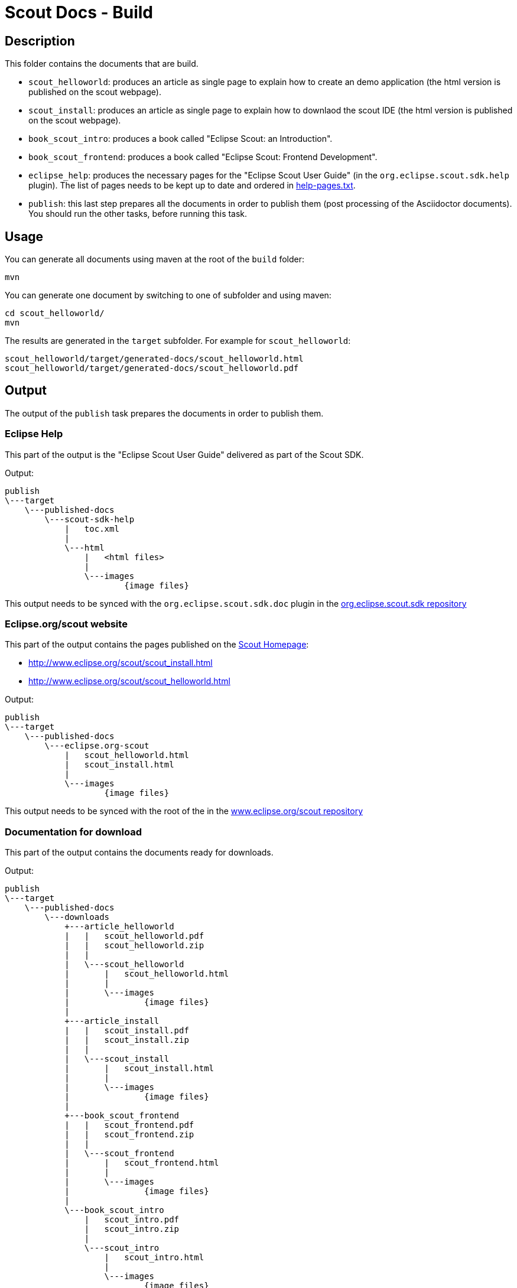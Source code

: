 = Scout Docs - Build

== Description

This folder contains the documents that are build.

* `scout_helloworld`: produces an article as single page to explain how to create an demo application (the html version is published on the scout webpage).
* `scout_install`: produces an article as single page to explain how to downlaod the scout IDE (the html version is published on the scout webpage).
* `book_scout_intro`: produces a book called "Eclipse Scout: an Introduction".
* `book_scout_frontend`: produces a book called "Eclipse Scout: Frontend Development".
* `eclipse_help`: produces the necessary pages for the "Eclipse Scout User Guide" (in the `org.eclipse.scout.sdk.help` plugin). The list of pages needs to be kept up to date and ordered in link:eclipse_help/help-pages.txt[help-pages.txt].
* `publish`: this last step prepares all the documents in order to publish them (post processing of the Asciidoctor documents). You should run the other tasks, before running this task.

== Usage

You can generate all documents using maven at the root of the `build` folder:

 mvn

You can generate one document by switching to one of subfolder and using maven:

 cd scout_helloworld/
 mvn
 
The results are generated in the `target` subfolder. For example for `scout_helloworld`:

 scout_helloworld/target/generated-docs/scout_helloworld.html
 scout_helloworld/target/generated-docs/scout_helloworld.pdf
 
== Output
The output of the `publish` task prepares the documents in order to publish them.

=== Eclipse Help
This part of the output is the "Eclipse Scout User Guide" delivered as part of the Scout SDK.

Output:

    publish
    \---target
        \---published-docs
            \---scout-sdk-help
                |   toc.xml
                |   
                \---html
                    |   <html files>
                    |   
                    \---images
                            {image files}

This output needs to be synced with the `org.eclipse.scout.sdk.doc` plugin in the link:http://git.eclipse.org/c/scout/org.eclipse.scout.sdk.git/[org.eclipse.scout.sdk repository]

=== Eclipse.org/scout website
This part of the output contains the pages published on the link:http://www.eclipse.org/scout[Scout Homepage]:

* link:http://www.eclipse.org/scout/scout_install.html[]
* link:http://www.eclipse.org/scout/scout_helloworld.html[]

Output:

    publish
    \---target
        \---published-docs
            \---eclipse.org-scout
                |   scout_helloworld.html
                |   scout_install.html
                |   
                \---images
                        {image files}

This output needs to be synced with the root of the in the link:http://git.eclipse.org/c/www.eclipse.org/scout.git[www.eclipse.org/scout repository]

=== Documentation for download
This part of the output contains the documents ready for downloads.

Output:

    publish
    \---target
        \---published-docs
            \---downloads
                +---article_helloworld
                |   |   scout_helloworld.pdf
                |   |   scout_helloworld.zip
                |   |   
                |   \---scout_helloworld
                |       |   scout_helloworld.html
                |       |   
                |       \---images
                |               {image files}
                |               
                +---article_install
                |   |   scout_install.pdf
                |   |   scout_install.zip
                |   |   
                |   \---scout_install
                |       |   scout_install.html
                |       |   
                |       \---images
                |               {image files}
                |               
                +---book_scout_frontend
                |   |   scout_frontend.pdf
                |   |   scout_frontend.zip
                |   |   
                |   \---scout_frontend
                |       |   scout_frontend.html
                |       |   
                |       \---images
                |               {image files}
                |               
                \---book_scout_intro
                    |   scout_intro.pdf
                    |   scout_intro.zip
                    |   
                    \---scout_intro
                        |   scout_intro.html
                        |   
                        \---images
                                {image files}

This output is at the moment continuously published on a server hosted by BSI:

http://tools.bsi-software.com/scoutbook/

